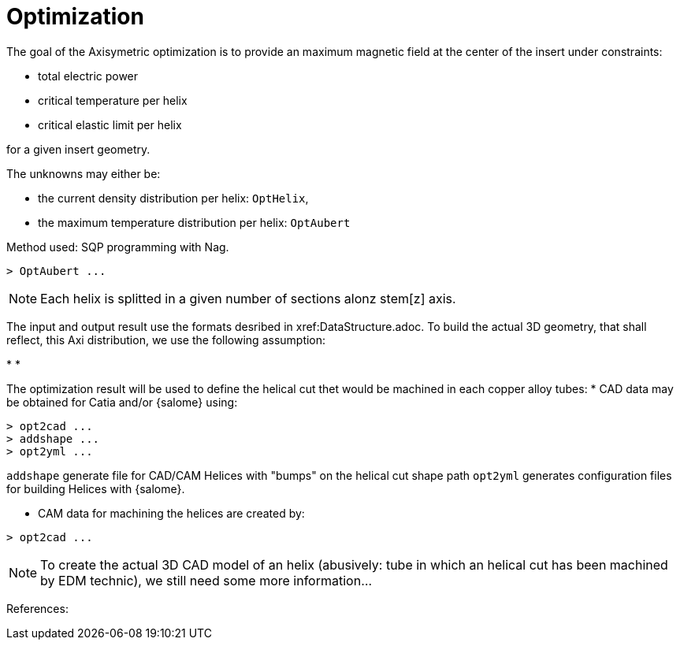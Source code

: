 [[optim]]
= Optimization
:page-partial:

The goal of the Axisymetric optimization is to provide an maximum magnetic field at the center of the insert
under constraints:

* total electric power
* critical temperature per helix
* critical elastic limit per helix

for a given insert geometry.

The unknowns may either be:

* the current density distribution per helix: `OptHelix`,
* the maximum temperature distribution per helix: `OptAubert`

Method used: SQP programming with Nag.

[source,sh]
----
> OptAubert ...
----


NOTE: Each helix is splitted in a given number of sections alonz stem[z] axis.


The input and output result use the formats desribed in xref:DataStructure.adoc.
To build the actual 3D geometry, that shall reflect, this Axi distribution, we use
the following assumption:

*
*

The optimization result will be used to define the helical cut thet would be machined
in each copper alloy tubes:
* CAD data may be obtained for Catia and/or {salome} using:

[source,sh]
----
> opt2cad ...
> addshape ...
> opt2yml ...
----

`addshape` generate file for CAD/CAM Helices with "bumps" on the helical cut shape path
`opt2yml` generates configuration files for building Helices with {salome}.

* CAM data for machining the helices are created by:
[source,sh]
----
> opt2cad ...
----

NOTE: To create the actual 3D CAD model of an helix (abusively: tube in which an helical cut has been machined by EDM technic),
we still need some more information...



References:
